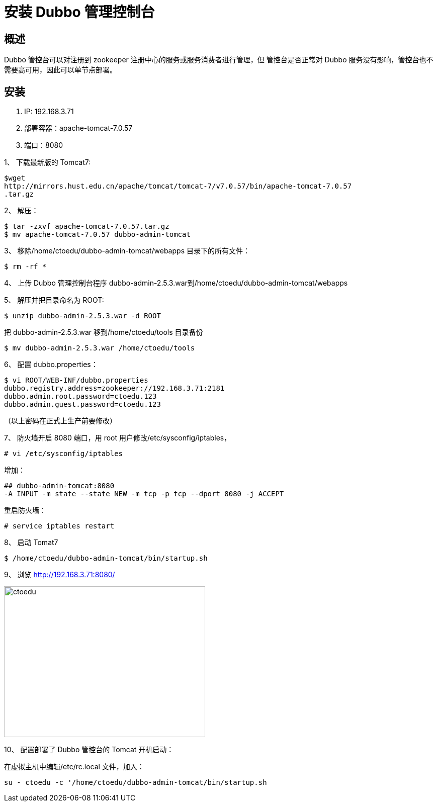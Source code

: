 = 安装 Dubbo 管理控制台


== 概述

Dubbo 管控台可以对注册到 zookeeper 注册中心的服务或服务消费者进行管理，但
管控台是否正常对 Dubbo 服务没有影响，管控台也不需要高可用，因此可以单节点部署。


== 安装

. IP: 192.168.3.71
. 部署容器：apache-tomcat-7.0.57
. 端口：8080


1、 下载最新版的 Tomcat7:

```
$wget
http://mirrors.hust.edu.cn/apache/tomcat/tomcat-7/v7.0.57/bin/apache-tomcat-7.0.57
.tar.gz
```

2、 解压：

```
$ tar -zxvf apache-tomcat-7.0.57.tar.gz
$ mv apache-tomcat-7.0.57 dubbo-admin-tomcat
```

3、 移除/home/ctoedu/dubbo-admin-tomcat/webapps 目录下的所有文件：
```
$ rm -rf *

```
4、 上传 Dubbo 管理控制台程序 dubbo-admin-2.5.3.war到/home/ctoedu/dubbo-admin-tomcat/webapps

5、 解压并把目录命名为 ROOT:
```
$ unzip dubbo-admin-2.5.3.war -d ROOT
```
把 dubbo-admin-2.5.3.war 移到/home/ctoedu/tools 目录备份

```
$ mv dubbo-admin-2.5.3.war /home/ctoedu/tools
```

6、 配置 dubbo.properties：

```
$ vi ROOT/WEB-INF/dubbo.properties
dubbo.registry.address=zookeeper://192.168.3.71:2181
dubbo.admin.root.password=ctoedu.123
dubbo.admin.guest.password=ctoedu.123

```

（以上密码在正式上生产前要修改）

7、 防火墙开启 8080 端口，用 root 用户修改/etc/sysconfig/iptables，

```
# vi /etc/sysconfig/iptables
```

增加：

```
## dubbo-admin-tomcat:8080
-A INPUT -m state --state NEW -m tcp -p tcp --dport 8080 -j ACCEPT

```

重启防火墙：

```
# service iptables restart

```

8、 启动 Tomat7

```
$ /home/ctoedu/dubbo-admin-tomcat/bin/startup.sh
```

9、 浏览 http://192.168.3.71:8080/

image::https://github.com/csy512889371/learnDoc/blob/master/image/2018/zz/195.png?raw=true[ctoedu,400,300]

10、 配置部署了 Dubbo 管控台的 Tomcat 开机启动：

在虚拟主机中编辑/etc/rc.local 文件，加入：

```
su - ctoedu -c '/home/ctoedu/dubbo-admin-tomcat/bin/startup.sh

```